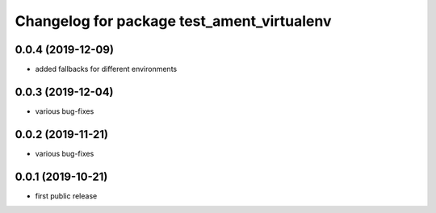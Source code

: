 ^^^^^^^^^^^^^^^^^^^^^^^^^^^^^^^^^^^^^^^^^^^
Changelog for package test_ament_virtualenv
^^^^^^^^^^^^^^^^^^^^^^^^^^^^^^^^^^^^^^^^^^^

0.0.4 (2019-12-09)
------------------
* added fallbacks for different environments

0.0.3 (2019-12-04)
------------------
* various bug-fixes

0.0.2 (2019-11-21)
------------------
* various bug-fixes

0.0.1 (2019-10-21)
------------------
* first public release
